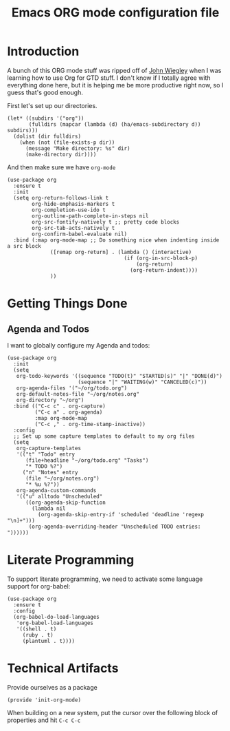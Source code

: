 #+TITLE: Emacs ORG mode configuration file
#+AUTHOR: Carl Thuringer

* Introduction

  A bunch of this ORG mode stuff was ripped off of
  [[http://newartisans.com/2007/08/using-org-mode-as-a-day-planner/][John Wiegley]] when I was learning how to use Org for GTD stuff. I
  don't know if I totally agree with everything done here, but it is
  helping me be more productive right now, so I guess that's good
  enough.

  First let's set up our directories.

  #+begin_src elisp
         (let* ((subdirs '("org"))
                (fulldirs (mapcar (lambda (d) (ha/emacs-subdirectory d)) subdirs)))
           (dolist (dir fulldirs)
             (when (not (file-exists-p dir))
               (message "Make directory: %s" dir)
               (make-directory dir))))
  #+end_src

  And then make sure we have =org-mode=

  #+begin_src elisp
    (use-package org
      :ensure t
      :init
      (setq org-return-follows-link t
            org-hide-emphasis-markers t
            org-completion-use-ido t
            org-outline-path-complete-in-steps nil
            org-src-fontify-natively t ;; pretty code blocks
            org-src-tab-acts-natively t
            org-confirm-babel-evaluate nil)
      :bind (:map org-mode-map ;; Do something nice when indenting inside a src block
                  ([remap org-return] . (lambda () (interactive)
                                          (if (org-in-src-block-p)
                                              (org-return)
                                            (org-return-indent))))
                  ))
  #+end_src

* Getting Things Done

** Agenda and Todos

   I want to globally configure my Agenda and todos:

   #+begin_src elisp
     (use-package org
       :init
       (setq
        org-todo-keywords '((sequence "TODO(t)" "STARTED(s)" "|" "DONE(d)")
                            (sequence "|" "WAITING(w)" "CANCELED(c)"))
        org-agenda-files '("~/org/todo.org")
        org-default-notes-file "~/org/notes.org"
        org-directory "~/org")
       :bind (("C-c c" . org-capture)
              ("C-c a" . org-agenda)
              :map org-mode-map
              ("C-c ," . org-time-stamp-inactive))
       :config
       ;; Set up some capture templates to default to my org files
       (setq
        org-capture-templates
        '(("t" "Todo" entry
           (file+headline "~/org/todo.org" "Tasks")
           "* TODO %?")
          ("n" "Notes" entry
           (file "~/org/notes.org")
           "* %u %?"))
        org-agenda-custom-commands
        '(("u" alltodo "Unscheduled"
           ((org-agenda-skip-function
             (lambda nil
               (org-agenda-skip-entry-if 'scheduled 'deadline 'regexp "\n]+")))
            (org-agenda-overriding-header "Unscheduled TODO entries: "))))))
   #+end_src

* Literate Programming

  To support literate programming, we need to activate some language
  support for org-babel:

  #+begin_src elisp
        (use-package org
          :ensure t
          :config
          (org-babel-do-load-languages
           'org-babel-load-languages
           '((shell . t)
             (ruby . t)
             (plantuml . t))))
  #+end_src

* Technical Artifacts

  Provide ourselves as a package

  #+begin_src elisp
    (provide 'init-org-mode)
  #+end_src

  When building on a new system, put the cursor over the following
  block of properties and hit =C-c C-c=

#+DESCRIPTION: A literate programming version of Emacs ORG Mode configuration.
#+PROPERTY:    header-args:elisp :tangle ~/.emacs.d/elisp/init-org-mode.el
#+PROPERTY:    header-args       :results silent :eval no-export :comments org
#+OPTIONS:     num:nil toc:nil todo:nil tasks:nil tags:nil
#+OPTIONS:     skip:nil author:nil email:nil creator:nil timestamp:nil
#+INFOJS_OPT:  view:nil toc:nil ltoc:t mouse:underline buttons:0 path:http://orgmode.org/org-info.js
